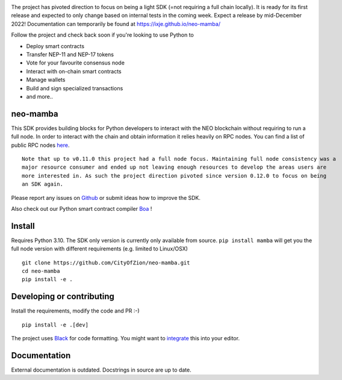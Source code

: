 .. image:: https://www.freepnglogos.com/uploads/under-construction-png/under-construction-sutton-group-heritage-realty-brokerage-durham-region-real-estate-16.png
    :height: 200px
    :width: 400 px
    :alt: under construction
    :align: center



The project has pivoted direction to focus on being a light SDK (=not requiring a full chain locally).
It is ready for its first release and expected to only change based on internal tests in the coming week.
Expect a release by mid-December 2022! Documentation can temporarily be found at https://ixje.github.io/neo-mamba/

Follow the project and check back soon if you're looking to use Python to

* Deploy smart contracts
* Transfer NEP-11 and NEP-17 tokens
* Vote for your favourite consensus node
* Interact with on-chain smart contracts
* Manage wallets
* Build and sign specialized transactions
* and more..

neo-mamba
-----------

.. image:: https://img.shields.io/github/workflow/status/CityOfZion/neo-mamba/CI
  :target: https://shields.io/

.. image:: https://coveralls.io/repos/github/CityOfZion/neo-mamba/badge.svg?branch=master
  :target: https://coveralls.io/github/CityOfZion/neo-mamba?branch=master

.. image:: http://www.mypy-lang.org/static/mypy_badge.svg
  :target: http://mypy-lang.org/

.. image:: https://img.shields.io/badge/code%20style-black-000000.svg
   :target: https://github.com/psf/black

This SDK provides building blocks for Python developers to interact with the NEO blockchain without requiring to run a full node.
In order to interact with the chain and obtain information it relies heavily on RPC nodes. You can find a list of public RPC nodes `here <https://dora.coz.io/monitor>`_.
::

  Note that up to v0.11.0 this project had a full node focus. Maintaining full node consistency was a
  major resource consumer and ended up not leaving enough resources to develop the areas users are
  more interested in. As such the project direction pivoted since version 0.12.0 to focus on being
  an SDK again.

Please report any issues on `Github <https://github.com/CityOfZion/neo-mamba/issues>`_ or submit ideas how to improve the SDK.

Also check out our Python smart contract compiler `Boa <https://github.com/CityOfZion/neo3-boa>`_ !

Install
-------
Requires Python 3.10.
The SDK only version is currently only available from source. ``pip install mamba`` will get you the full node version
with different requirements (e.g. limited to Linux/OSX)

::

  git clone https://github.com/CityOfZion/neo-mamba.git
  cd neo-mamba
  pip install -e .

Developing or contributing
--------------------------
Install the requirements, modify the code and PR :-)
::

   pip install -e .[dev]

The project uses `Black <https://github.com/psf/black>`_ for code formatting. You might want to
`integrate <https://black.readthedocs.io/en/stable/integrations/editors.html>`_ this into your editor.

Documentation
-------------
External documentation is outdated. Docstrings in source are up to date.
